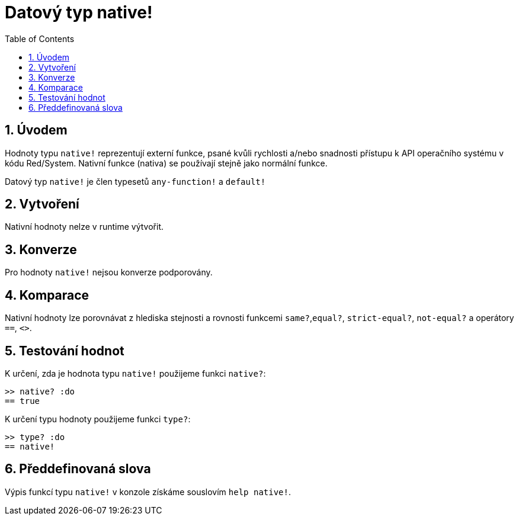 = Datový typ native!
:toc:
:numbered:

== Úvodem

Hodnoty typu `native!` reprezentují externí funkce, psané kvůli rychlosti a/nebo snadnosti přístupu k API operačního systému v kódu Red/System. Nativní funkce (nativa) se používají stejně jako normální funkce.

Datový typ `native!` je člen typesetů `any-function!` a `default!`

== Vytvoření

Nativní hodnoty nelze v runtime výtvořit.

== Konverze

Pro hodnoty `native!` nejsou konverze podporovány.

== Komparace

Nativní hodnoty lze porovnávat z hlediska stejnosti a rovnosti funkcemi `same?`,`equal?`, `strict-equal?`, `not-equal?` a operátory  `==`, `<>`.

== Testování hodnot

K určení, zda je hodnota typu `native!` použijeme funkci  `native?`:

```red
>> native? :do
== true
```

K určení typu hodnoty použijeme funkci `type?`:

```red
>> type? :do
== native!
```

== Předdefinovaná slova

Výpis funkcí typu `native!` v konzole získáme souslovím `help native!`.